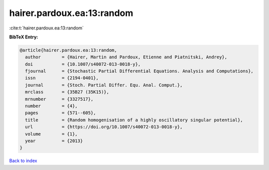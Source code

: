 hairer.pardoux.ea:13:random
===========================

:cite:t:`hairer.pardoux.ea:13:random`

**BibTeX Entry:**

.. code-block:: bibtex

   @article{hairer.pardoux.ea:13:random,
     author        = {Hairer, Martin and Pardoux, Etienne and Piatnitski, Andrey},
     doi           = {10.1007/s40072-013-0018-y},
     fjournal      = {Stochastic Partial Differential Equations. Analysis and Computations},
     issn          = {2194-0401},
     journal       = {Stoch. Partial Differ. Equ. Anal. Comput.},
     mrclass       = {35B27 (35K15)},
     mrnumber      = {3327517},
     number        = {4},
     pages         = {571--605},
     title         = {Random homogenisation of a highly oscillatory singular potential},
     url           = {https://doi.org/10.1007/s40072-013-0018-y},
     volume        = {1},
     year          = {2013}
   }

`Back to index <../By-Cite-Keys.html>`_
